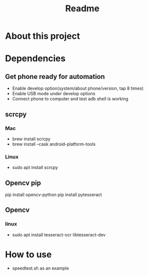 #+TITLE: Readme
* About this project
* Dependencies
** Get phone ready for automation
- Enable develop option(system/about phone/version, tap 8 times)
- Enable USB mode under develop options
- Connect phone to computer and test adb shell is working
** scrcpy
*** Mac
- brew install scrcpy
- brew install --cask android-platform-tools

*** Linux
- sudo apt install scrcpy

** Opencv pip
pip install opencv-python
pip install pytesseract
** Opencv
*** linux
- sudo apt install tesseract-ocr libtesseract-dev
* How to use
- speedtest.sh as an example
